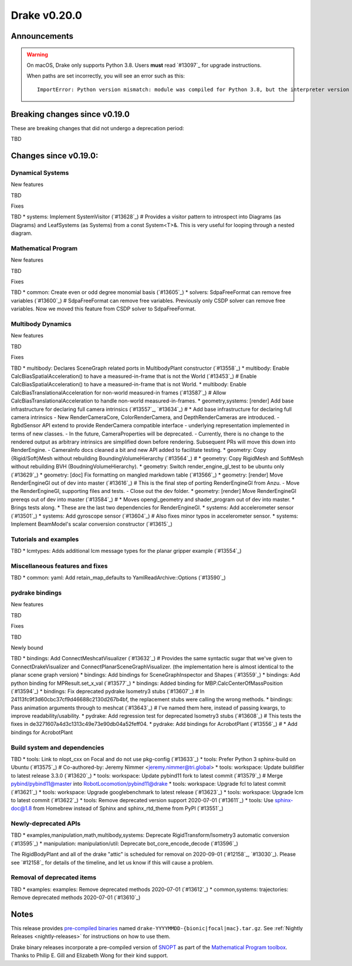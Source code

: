 *************
Drake v0.20.0
*************

Announcements
-------------

.. warning::

  On macOS, Drake only supports Python 3.8.  Users **must** read `#13097`_ for
  upgrade instructions.

  When paths are set incorrectly, you will see an error such as this::

      ImportError: Python version mismatch: module was compiled for Python 3.8, but the interpreter version is incompatible: 3.7.7

Breaking changes since v0.19.0
------------------------------

These are breaking changes that did not undergo a deprecation period:

TBD

Changes since v0.19.0:
----------------------

Dynamical Systems
~~~~~~~~~~~~~~~~~

New features

TBD

Fixes

TBD
* systems: Implement SystemVisitor (`#13628`_)  # Provides a visitor pattern to introspect into Diagrams (as Diagrams) and LeafSystems (as Systems) from a const System<T>&.  This is very useful for looping through a nested diagram.

Mathematical Program
~~~~~~~~~~~~~~~~~~~~

New features

TBD

Fixes

TBD
* common: Create even or odd degree monomial basis (`#13605`_)
* solvers: SdpaFreeFormat can remove free variables (`#13600`_)  # SdpaFreeFormat can remove free variables. Previously only CSDP solver can remove free variables. Now we moved this feature from CSDP solver to SdpaFreeFormat.

Multibody Dynamics
~~~~~~~~~~~~~~~~~~

New features

TBD

Fixes

TBD
* multibody: Declares SceneGraph related ports in MultibodyPlant constructor (`#13558`_)
* multibody: Enable CalcBiasSpatialAcceleration() to have a measured-in-frame that is not the World (`#13453`_)  # Enable CalcBiasSpatialAcceleration() to have a measured-in-frame that is not World.
* multibody: Enable CalcBiasTranslationalAcceleration for non-world measured-in frames (`#13587`_)  # Allow CalcBiasTranslationalAcceleration to handle non-world measured-in-frames.
* geometry,systems: [render] Add base infrastructure for declaring full camera intrinsics (`#13557`_, `#13634`_)  # * Add base infrastructure for declaring full camera intrinsics - New RenderCameraCore, ColorRenderCamera, and DepthRenderCameras are introduced. - RgbdSensor API extend to provide RenderCamera compatible interface - underlying representation implemented in terms of new classes. - In the future, CameraProperties will be deprecated. - Currently, there is no change to the rendered output as arbitrary intrinsics are simplified down before rendering. Subsequent PRs will move this down into RenderEngine. - CameraInfo docs cleaned a bit and new API added to facilitate testing.
* geometry: Copy {Rigid/Soft}Mesh without rebuilding BoundingVolumeHierarchy (`#13564`_)  # * geometry: Copy RigidMesh and SoftMesh without rebuilding BVH (BoudningVolumeHierarchy).
* geometry: Switch render_engine_gl_test to be ubuntu only (`#13629`_)
* geometry: [doc] Fix formatting on mangled markdown table (`#13566`_)
* geometry: [render] Move RenderEngineGl out of dev into master (`#13616`_)  # This is the final step of porting RenderEngineGl from Anzu. - Move the RenderEngineGl, supporting files and tests. - Close out the dev folder.
* geometry: [render] Move RenderEngineGl prereqs out of dev into master (`#13584`_)  # * Moves opengl_geometry and shader_program out of dev into master. * Brings tests along. * These are the last two dependencies for RenderEngineGl.
* systems: Add accelerometer sensor (`#13501`_)
* systems: Add gyroscope sensor (`#13604`_)  # Also fixes minor typos in accelerometer sensor.
* systems: Implement BeamModel's scalar conversion constructor (`#13615`_)

Tutorials and examples
~~~~~~~~~~~~~~~~~~~~~~

TBD
* lcmtypes: Adds additional lcm message types for the planar gripper example (`#13554`_)

Miscellaneous features and fixes
~~~~~~~~~~~~~~~~~~~~~~~~~~~~~~~~

TBD
* common: yaml: Add retain_map_defaults to YamlReadArchive::Options (`#13590`_)

pydrake bindings
~~~~~~~~~~~~~~~~

New features

TBD

Fixes

TBD

Newly bound

TBD
* bindings: Add ConnectMeshcatVisualizer (`#13632`_)  # Provides the same syntactic sugar that we've given to ConnectDrakeVisualizer and ConnectPlanarSceneGraphVisualizer.  (the implementation here is almost identical to the planar scene graph version)
* bindings: Add bindings for SceneGraphInspector and Shapes (`#13559`_)
* bindings: Add python binding for MPResult.set_x_val (`#13577`_)
* bindings: Added binding for MBP.CalcCenterOfMassPosition (`#13594`_)
* bindings: Fix deprecated pydrake Isometry3 stubs (`#13607`_)  # In 24113fc9f3d60cbc37cf9d46688c2130d267b4bf, the replacement stubs were calling the wrong methods.
* bindings: Pass animation arguments through to meshcat (`#13643`_)  # I've named them here, instead of passing kwargs, to improve readability/usability.
* pydrake: Add regression test for deprecated Isometry3 stubs (`#13608`_)  # This tests the fixes in de3271607a4d3c1313c49e73e90db04a52feff04.
* pydrake: Add bindings for AcrobotPlant (`#13556`_)  # * Add bindings for AcrobotPlant

Build system and dependencies
~~~~~~~~~~~~~~~~~~~~~~~~~~~~~

TBD
* tools: Link to nlopt_cxx on Focal and do not use pkg-config (`#13633`_)
* tools: Prefer Python 3 sphinx-build on Ubuntu (`#13575`_)  # Co-authored-by: Jeremy Nimmer <jeremy.nimmer@tri.global>
* tools: workspace: Update buildifier to latest release 3.3.0 (`#13620`_)
* tools: workspace: Update pybind11 fork to latest commit (`#13579`_)  # Merge pybind/pybind11@master into RobotLocomotion/pybind11@drake
* tools: workspace: Upgrade fcl to latest commit (`#13621`_)
* tools: workspace: Upgrade googlebenchmark to latest release (`#13623`_)
* tools: workspace: Upgrade lcm to latest commit (`#13622`_)
* tools: Remove deprecated version support 2020-07-01 (`#13611`_)
* tools: Use sphinx-doc@1.8 from Homebrew instead of Sphinx and sphinx_rtd_theme from PyPI (`#13551`_)

Newly-deprecated APIs
~~~~~~~~~~~~~~~~~~~~~

TBD
* examples,manipulation,math,multibody,systems: Deprecate RigidTransform/Isometry3 automatic conversion (`#13595`_)
* manipulation: manipulation/util: Deprecate bot_core_encode_decode (`#13596`_)

The RigidBodyPlant and all of the drake "attic" is scheduled for removal on
2020-09-01 (`#12158`_, `#13030`_).  Please see `#12158`_ for details of the
timeline, and let us know if this will cause a problem.

Removal of deprecated items
~~~~~~~~~~~~~~~~~~~~~~~~~~~

TBD
* examples: examples: Remove deprecated methods 2020-07-01 (`#13612`_)
* common,systems: trajectories: Remove deprecated methods 2020-07-01 (`#13610`_)

Notes
-----

This release provides `pre-compiled binaries
<https://github.com/RobotLocomotion/drake/releases/tag/v0.20.0>`__ named
``drake-YYYYMMDD-{bionic|focal|mac}.tar.gz``. See :ref:`Nightly Releases
<nightly-releases>` for instructions on how to use them.

Drake binary releases incorporate a pre-compiled version of `SNOPT
<https://ccom.ucsd.edu/~optimizers/solvers/snopt/>`__ as part of the
`Mathematical Program toolbox
<https://drake.mit.edu/doxygen_cxx/group__solvers.html>`__. Thanks to
Philip E. Gill and Elizabeth Wong for their kind support.

..
  Current oldest_commit 43a28f99ac2aa9d152c096b6a878465336d879f6 (inclusive).
  Current newest_commit 0eccf1a5f26727bcf394443d4aee22e4278cac5f (inclusive).
